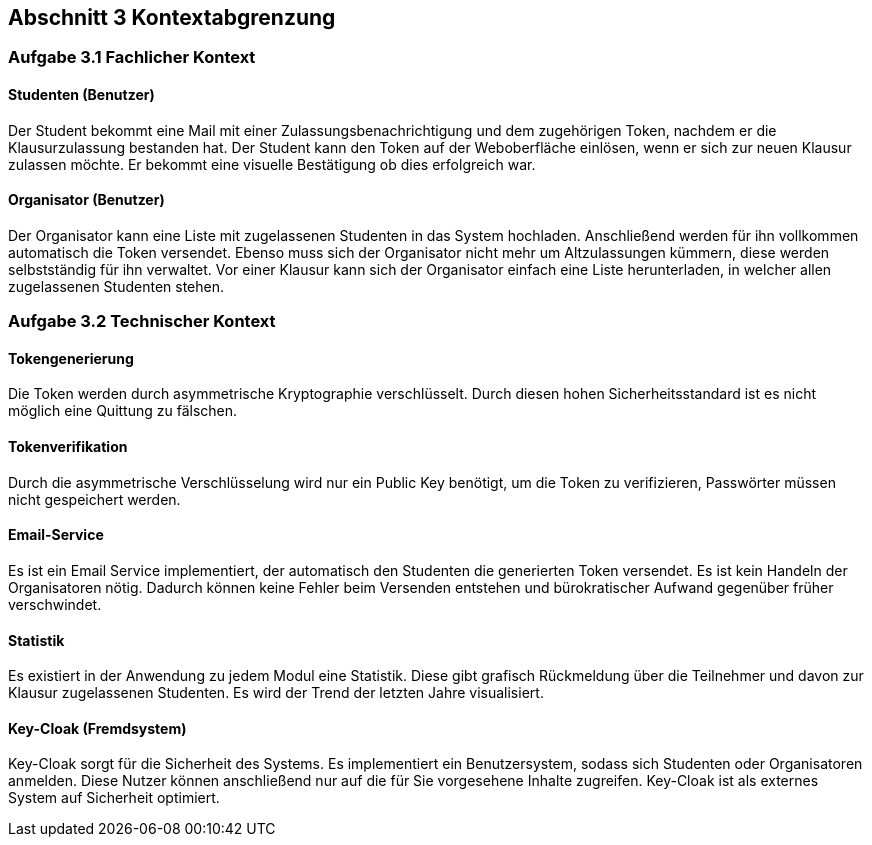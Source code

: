 == Abschnitt 3 Kontextabgrenzung
=== Aufgabe 3.1 Fachlicher Kontext

==== Studenten (Benutzer)

Der Student bekommt eine Mail mit einer Zulassungsbenachrichtigung und dem zugehörigen Token, nachdem er die Klausurzulassung bestanden hat.
Der Student kann den Token auf der Weboberfläche einlösen, wenn er sich zur neuen Klausur zulassen möchte.
Er bekommt eine visuelle Bestätigung ob dies erfolgreich war.

==== Organisator (Benutzer)

Der Organisator kann eine Liste mit zugelassenen Studenten in das System hochladen.
Anschließend werden für ihn vollkommen automatisch die Token versendet.
Ebenso muss sich der Organisator nicht mehr um Altzulassungen kümmern, diese werden selbstständig für ihn verwaltet.
Vor einer Klausur kann sich der Organisator einfach eine Liste herunterladen, in welcher allen zugelassenen Studenten stehen.

=== Aufgabe 3.2 Technischer Kontext

==== Tokengenerierung

Die Token werden durch asymmetrische Kryptographie verschlüsselt.
Durch diesen hohen Sicherheitsstandard ist es nicht möglich eine Quittung zu fälschen.

==== Tokenverifikation

Durch die asymmetrische Verschlüsselung wird nur ein Public Key benötigt, um die Token zu verifizieren, Passwörter müssen nicht gespeichert werden.

==== Email-Service

Es ist ein Email Service implementiert, der automatisch den Studenten die generierten Token versendet.
Es ist kein Handeln der Organisatoren nötig.
Dadurch können keine Fehler beim Versenden entstehen und bürokratischer Aufwand gegenüber früher verschwindet.

==== Statistik

Es existiert in der Anwendung zu jedem Modul eine Statistik. Diese gibt grafisch Rückmeldung über die Teilnehmer und davon zur Klausur
zugelassenen Studenten. Es wird der Trend der letzten Jahre visualisiert.

==== Key-Cloak (Fremdsystem)

Key-Cloak sorgt für die Sicherheit des Systems.
Es implementiert ein Benutzersystem, sodass sich Studenten oder Organisatoren anmelden.
Diese Nutzer können anschließend nur auf die für Sie vorgesehene Inhalte zugreifen.
Key-Cloak ist als externes System auf Sicherheit optimiert.